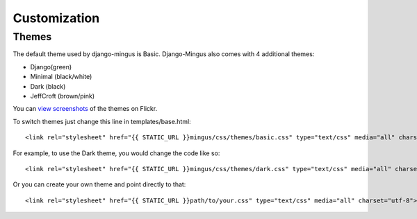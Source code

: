 .. _customization:

Customization
=============

.. _themes:

Themes
******

The default theme used by django-mingus is Basic. Django-Mingus also comes with 4 additional themes:

* Django(green)
* Minimal (black/white)
* Dark (black)
* JeffCroft (brown/pink)

You can `view screenshots <http://www.flickr.com/photos/37875916@N07/tags/mingustheme/>`_ of the themes on Flickr.

To switch themes just change this line in templates/base.html::

    <link rel="stylesheet" href="{{ STATIC_URL }}mingus/css/themes/basic.css" type="text/css" media="all" charset="utf-8">

For example, to use the Dark theme, you would change the code like so::

    <link rel="stylesheet" href="{{ STATIC_URL }}mingus/css/themes/dark.css" type="text/css" media="all" charset="utf-8">

Or you can create your own theme and point directly to that::

    <link rel="stylesheet" href="{{ STATIC_URL }}path/to/your.css" type="text/css" media="all" charset="utf-8">
